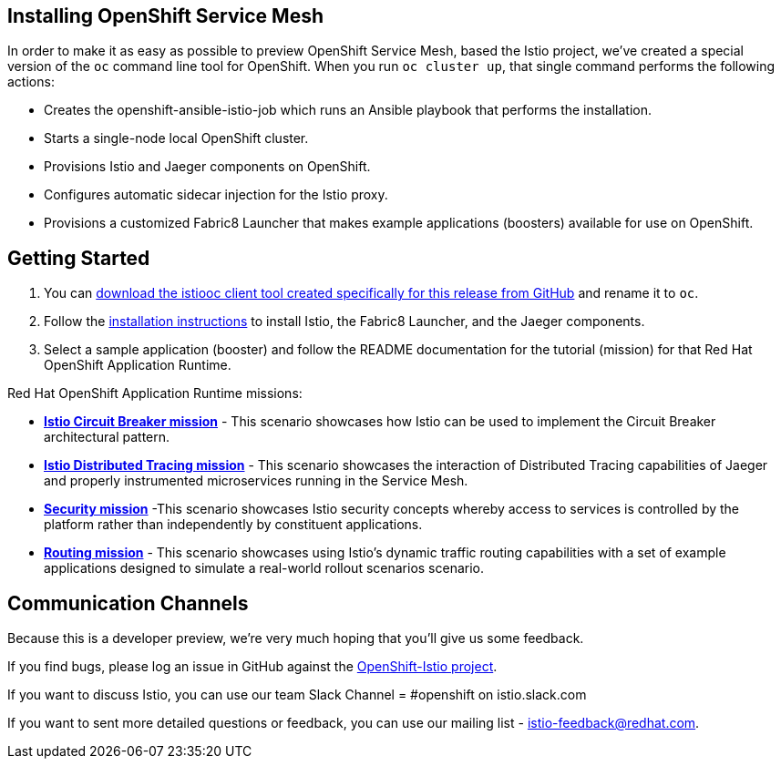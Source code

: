 == Installing OpenShift Service Mesh

In order to make it as easy as possible to preview OpenShift Service Mesh, based the Istio project, we've created a special version of the `oc` command line tool for OpenShift. When you run `oc cluster up`, that single command performs the following actions:

* Creates the openshift-ansible-istio-job which runs an Ansible playbook that performs the installation.
* Starts a single-node local OpenShift cluster.
* Provisions Istio and Jaeger components on OpenShift.
* Configures automatic sidecar injection for the Istio proxy.
* Provisions a customized Fabric8 Launcher that makes example applications (boosters) available for use on OpenShift.

== Getting Started

. You can https://github.com/openshift-istio/origin/releases[download the istiooc client tool created specifically for this release from GitHub] and rename it to `oc`.

. Follow the https://github.com/openshift-istio/istio-docs/blob/master/content/user-journey.adoc[installation instructions] to install Istio, the Fabric8 Launcher, and the Jaeger components.

. Select a sample application (booster) and follow the README documentation for the tutorial (mission) for that Red Hat OpenShift Application Runtime.

////
TODO - Update with links to the other available missions.
////

Red Hat OpenShift Application Runtime missions:

* https://github.com/snowdrop/spring-boot-istio-circuit-breaker-booster/blob/master/README.adoc[*Istio Circuit Breaker mission*] - This scenario showcases how Istio can be used to implement the Circuit Breaker architectural pattern.

* https://github.com/snowdrop/spring-boot-istio-distributed-tracing-booster/blob/master/README.adoc[*Istio Distributed Tracing mission*] - This scenario showcases the interaction of Distributed Tracing capabilities of Jaeger and properly instrumented microservices running in the Service Mesh.

* https://github.com/snowdrop/spring-boot-istio-security-booster/blob/master/README.adoc[*Security mission*] -This scenario showcases Istio security concepts whereby access to services is controlled by the platform rather than independently by constituent applications.

* https://github.com/snowdrop/spring-boot-istio-routing-booster/blob/master/README.adoc[*Routing mission*] - This scenario showcases using Istio’s dynamic traffic routing capabilities with a set of example applications designed to simulate a real-world rollout scenarios scenario.

== Communication Channels

Because this is a developer preview, we're very much hoping that you'll give us some feedback.

If you find bugs, please log an issue in GitHub against the https://github.com/openshift-istio/origin/issues[OpenShift-Istio project].

If you want to discuss Istio, you can use our team Slack Channel = #openshift on istio.slack.com

If you want to sent more detailed questions or feedback, you can use our mailing list - istio-feedback@redhat.com.
